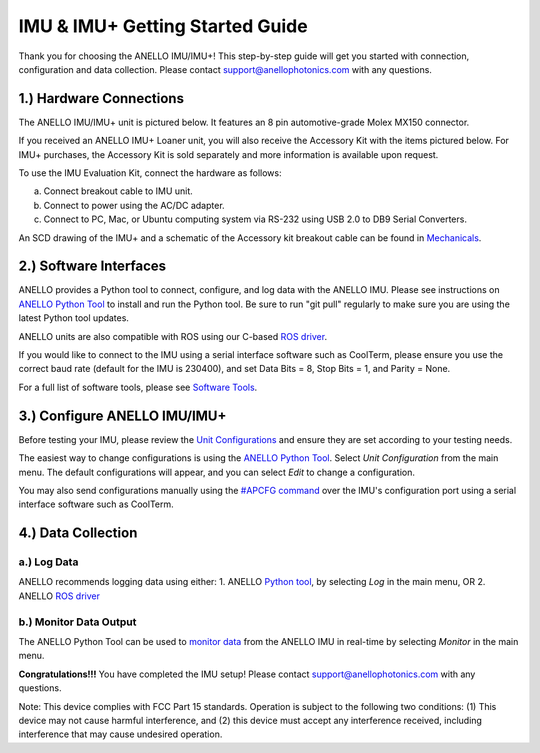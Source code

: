 ==================================
IMU & IMU+ Getting Started Guide
==================================
Thank you for choosing the ANELLO IMU/IMU+! This step-by-step guide will get you started with connection, configuration and data collection.
Please contact support@anellophotonics.com with any questions.  

1.) Hardware Connections
---------------------------------
The ANELLO IMU/IMU+ unit is pictured below. It features an 8 pin automotive-grade Molex MX150 connector.

.. image:: media/ANELLO_IMU.png
   :width: 30 %
   :align: center


If you received an ANELLO IMU+ Loaner unit, you will also receive the Accessory Kit with the items pictured below. 
For IMU+ purchases, the Accessory Kit is sold separately and more information is available upon request.

.. image:: media/IMU_EvalKit.png
   :width: 70 %
   :align: center

To use the IMU Evaluation Kit, connect the hardware as follows:

a. Connect breakout cable to IMU unit. 
b. Connect to power using the AC/DC adapter. 
c. Connect to PC, Mac, or Ubuntu computing system via RS-232 using USB 2.0 to DB9 Serial Converters. 


An SCD drawing of the IMU+ and a schematic of the Accessory kit breakout cable can be found in 
`Mechanicals <https://docs-a1.readthedocs.io/en/latest/mechanicals.html#anello-imu-imu>`__.


2.) Software Interfaces
---------------------------------
ANELLO provides a Python tool to connect, configure, and log data with the ANELLO IMU.
Please see instructions on `ANELLO Python Tool <https://docs-a1.readthedocs.io/en/latest/python_tool.html>`__ to install and run the Python tool.
Be sure to run "git pull" regularly to make sure you are using the latest Python tool updates.

ANELLO units are also compatible with ROS using our C-based `ROS driver <https://github.com/Anello-Photonics/ANELLO_ROS_Driver>`_.

If you would like to connect to the IMU using a serial interface software such as CoolTerm, 
please ensure you use the correct baud rate (default for the IMU is 230400), and set Data Bits = 8, Stop Bits = 1, and Parity = None.

For a full list of software tools, please see `Software Tools <https://docs-a1.readthedocs.io/en/latest/software_tools.html>`_.


3.) Configure ANELLO IMU/IMU+
---------------------------------
Before testing your IMU, please review the `Unit Configurations <https://docs-a1.readthedocs.io/en/latest/unit_configuration.html>`_ 
and ensure they are set according to your testing needs.

The easiest way to change configurations is using the `ANELLO Python Tool <https://docs-a1.readthedocs.io/en/latest/python_tool.html#set-anello-configurations>`__.
Select *Unit Configuration* from the main menu. The default configurations will appear, and you can select *Edit* to change a configuration.

You may also send configurations manually using the `#APCFG command <https://docs-a1.readthedocs.io/en/latest/communication_messaging.html#apcfg-messages>`_ 
over the IMU's configuration port using a serial interface software such as CoolTerm.


4.) Data Collection
----------------------------


a.) Log Data
~~~~~~~~~~~~~~~~~
ANELLO recommends logging data using either:
1. ANELLO `Python tool <https://docs-a1.readthedocs.io/en/latest/python_tool.html#data-collection>`__, by selecting *Log* in the main menu, OR
2. ANELLO `ROS driver <https://github.com/Anello-Photonics/ANELLO_ROS_Driver>`__

b.) Monitor Data Output
~~~~~~~~~~~~~~~~~~~~~~~~~~~~~~~~~~~
The ANELLO Python Tool can be used to `monitor data <https://docs-a1.readthedocs.io/en/latest/python_tool.html#monitor-output>`__ 
from the ANELLO IMU in real-time by selecting *Monitor* in the main menu.


**Congratulations!!!**
You have completed the IMU setup! Please contact support@anellophotonics.com with any questions. 

Note: This device complies with FCC Part 15 standards. Operation is subject to the following two conditions: 
(1) This device may not cause harmful interference, and 
(2) this device must accept any interference received, including interference that may cause undesired operation.